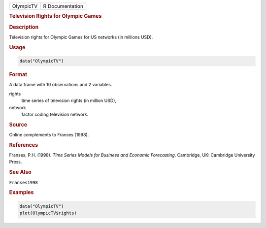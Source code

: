 .. container::

   ========= ===============
   OlympicTV R Documentation
   ========= ===============

   .. rubric:: Television Rights for Olympic Games
      :name: OlympicTV

   .. rubric:: Description
      :name: description

   Television rights for Olympic Games for US networks (in millions
   USD).

   .. rubric:: Usage
      :name: usage

   .. code:: R

      data("OlympicTV")

   .. rubric:: Format
      :name: format

   A data frame with 10 observations and 2 variables.

   rights
      time series of television rights (in million USD),

   network
      factor coding television network.

   .. rubric:: Source
      :name: source

   Online complements to Franses (1998).

   .. rubric:: References
      :name: references

   Franses, P.H. (1998). *Time Series Models for Business and Economic
   Forecasting*. Cambridge, UK: Cambridge University Press.

   .. rubric:: See Also
      :name: see-also

   ``Franses1998``

   .. rubric:: Examples
      :name: examples

   .. code:: R

      data("OlympicTV")
      plot(OlympicTV$rights)
